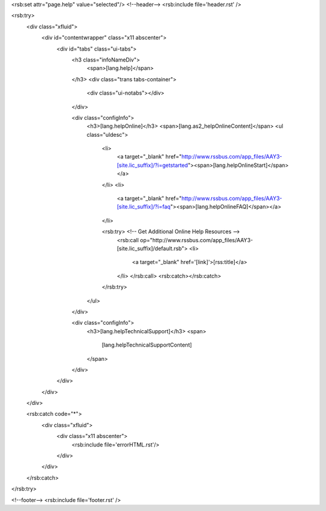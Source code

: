 <rsb:set attr="page.help" value="selected"/>
<!--header-->
<rsb:include file='header.rst' />

<rsb:try>
  <div class="xfluid">
    <div id="contentwrapper" class="x11 abscenter">
      <div id="tabs" class="ui-tabs">
        <h3 class="infoNameDiv">
          <span>[lang.help]</span>
        </h3>
        <div class="trans tabs-container">
          <div class="ui-notabs"></div>
        </div>
      
        <div class="configInfo">
          <h3>[lang.helpOnline]</h3>
          <span>[lang.as2_helpOnlineContent]</span>
          <ul class="uldesc">
            <li>
              <a target="_blank" href="http://www.rssbus.com/app_files/AAY3-[site.lic_suffix]/?i=getstarted"><span>[lang.helpOnlineStart]</span></a>
            </li>
            <li>
              <a target="_blank" href="http://www.rssbus.com/app_files/AAY3-[site.lic_suffix]/?i=faq"><span>[lang.helpOnlineFAQ]</span></a>
            </li>

            <rsb:try> <!-- Get Additional Online Help Resources -->
              <rsb:call op="http://www.rssbus.com/app_files/AAY3-[site.lic_suffix]/default.rsb">
              <li>
                <a target="_blank" href='[link]'>[rss:title]</a>
              </li>
              </rsb:call>
              <rsb:catch></rsb:catch>
            </rsb:try>
          </ul>
        </div>

        <div class="configInfo">
          <h3>[lang.helpTechnicalSupport]</h3>
          <span>
            [lang.helpTechnicalSupportContent]
          </span>
        </div>
      </div>
    </div>
  </div>
  
  <rsb:catch code="*">
    <div class="xfluid">
      <div class="x11 abscenter">
        <rsb:include file='errorHTML.rst'/>
      </div>
    </div>
  </rsb:catch>
</rsb:try>
    
<!--footer-->
<rsb:include file='footer.rst' />
